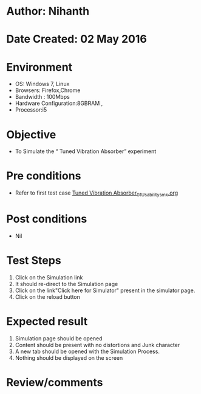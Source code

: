 * Author: Nihanth
* Date Created: 02 May 2016
* Environment
  - OS: Windows 7, Linux
  - Browsers: Firefox,Chrome
  - Bandwidth : 100Mbps
  - Hardware Configuration:8GBRAM , 
  - Processor:i5

* Objective
  - To Simulate the “      Tuned Vibration Absorber” experiment

* Pre conditions
  - Refer to first test case [[https://github.com/Virtual-Labs/vibration-and-acoustics-coep/blob/master/test-cases/integration_test-cases/Tuned Vibration Absorber/Tuned Vibration Absorber_01_Usability_smk.org][Tuned Vibration Absorber_01_Usability_smk.org]]

* Post conditions
  - Nil
* Test Steps
  1. Click on the Simulation link 
  2. It should re-direct to the Simulation page
  3. Click on the link"Click here for Simulator" present in the simulator page.
  4. Click on the reload button

* Expected result
  1. Simulation page should be opened
  2. Content should be present with no distortions and Junk character
  3. A new tab should be opened with the Simulation Process.
  4. Nothing should be displayed on the screen

* Review/comments


